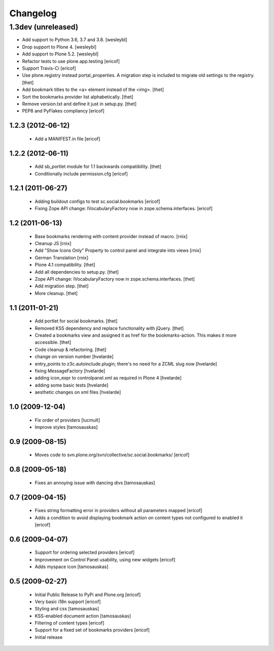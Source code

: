 Changelog
=========

1.3dev (unreleased)
-------------------

- Add support to Python 3.6, 3.7 and 3.8.
  [wesleybl]

- Drop support to Plone 4.
  [wesleybl]

- Add support to Plone 5.2.
  [wesleybl]

- Refactor tests to use plone.app.testing
  [ericof]

- Support Travis-Ci
  [ericof]

- Use plone.registry instead portal_properties.
  A migration step is included to migrate old settings to the registry.
  [thet]

- Add bookmark titles to the <a> element instead of the <img>.
  [thet]

- Sort the bookmarks provider list alphabetically.
  [thet]

- Remove version.txt and define it just in setup.py.
  [thet]

- PEP8 and PyFlakes compliancy
  [ericof]


1.2.3 (2012-06-12)
^^^^^^^^^^^^^^^^^^^^

    * Add a MANIFEST.in file [ericof]


1.2.2 (2012-06-11)
^^^^^^^^^^^^^^^^^^^^

    * Add sb_portlet module for 1.1 backwards compatibility.
      [thet]

    * Conditionally include permission.cfg [ericof]


1.2.1 (2011-06-27)
^^^^^^^^^^^^^^^^^^^^

    * Adding buildout configs to test sc.social.bookmarks
      [ericof]

    * Fixing Zope API change: IVocabularyFactory now in zope.schema.interfaces.
      [ericof]


1.2 (2011-06-13)
^^^^^^^^^^^^^^^^^^^^

    * Base bookmarks rendering with content provider instead of macro.
      [rnix]

    * Cleanup JS
      [rnix]

    * Add "Show Icons Only" Property to control panel and integrate into views
      [rnix]

    * German Translation
      [rnix]

    * Plone 4.1 compatibility.
      [thet]

    * Add all dependencies to setup.py.
      [thet]

    * Zope API change: IVocabularyFactory now in zope.schema.interfaces.
      [thet]

    * Add migration step.
      [thet]

    * More cleanup.
      [thet]


1.1 (2011-01-21)
^^^^^^^^^^^^^^^^^^^^

    * Add portlet for social bookmarks. [thet]
    * Removed KSS dependency and replace functionality with jQuery. [thet]
    * Created a bookmarks view and assigned it as href for the bookmarks-action.
      This makes it more accessible. [thet]
    * Code cleanup & refactoring. [thet]
    * change on version number [hvelarde]
    * entry_points to z3c.autoinclude.plugin; there's no need for a ZCML slug now [hvelarde]
    * fixing MessageFactory [hvelarde]
    * adding icon_expr to controlpanel.xml as required in Plone 4 [hvelarde]
    * adding some basic tests [hvelarde]
    * aesthetic changes on xml files [hvelarde]


1.0 (2009-12-04)
^^^^^^^^^^^^^^^^^^^^

    * Fix order of providers [lucmult]
    * Improve styles [tamosauskas]


0.9 (2009-08-15)
^^^^^^^^^^^^^^^^^^^^

    * Moves code to svn.plone.org/svn/collective/sc.social.bookmarks/
      [ericof]


0.8 (2009-05-18)
^^^^^^^^^^^^^^^^^^^^

    * Fixes an annoying issue with dancing divs
      [tamosauskas]


0.7 (2009-04-15)
^^^^^^^^^^^^^^^^^^^^

    * Fixes string formatting error in providers without all parameters mapped
      [ericof]
    * Adds a condition to avoid displaying bookmark action on content types not
      configured to enabled it
      [ericof]


0.6 (2009-04-07)
^^^^^^^^^^^^^^^^^^^^

    * Support for ordering selected providers
      [ericof]
    * Improvement on Control Panel usability, using new widgets
      [ericof]
    * Adds myspace icon
      [tamosauskas]


0.5 (2009-02-27)
^^^^^^^^^^^^^^^^^^^^

    * Initial Public Release to PyPi and Plone.org
      [ericof]
    * Very basic i18n support
      [ericof]
    * Styling and css
      [tamosauskas]
    * KSS-enabled document action
      [tamosauskas]
    * Filtering of content types
      [ericof]
    * Support for a fixed set of bookmarks providers
      [ericof]
    * Initial release
